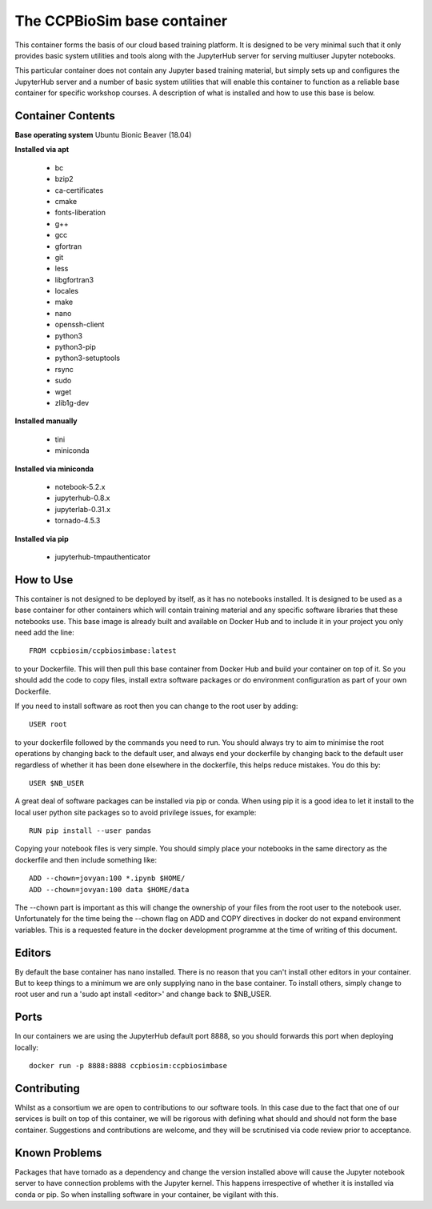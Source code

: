 ============================
The CCPBioSim base container
============================

This container forms the basis of our cloud based training platform. It is
designed to be very minimal such that it only provides basic system utilities
and tools along with the JupyterHub server for serving multiuser Jupyter
notebooks.

This particular container does not contain any Jupyter based training material,
but simply sets up and configures the JupyterHub server and a number of basic
system utilities that will enable this container to function as a reliable base
container for specific workshop courses. A description of what is installed and
how to use this base is below.

Container Contents
------------------

**Base operating system** Ubuntu Bionic Beaver (18.04)

**Installed via apt**

    - bc
    - bzip2
    - ca-certificates
    - cmake
    - fonts-liberation
    - g++
    - gcc
    - gfortran
    - git
    - less
    - libgfortran3
    - locales
    - make
    - nano
    - openssh-client
    - python3
    - python3-pip
    - python3-setuptools
    - rsync
    - sudo
    - wget
    - zlib1g-dev

**Installed manually**

    - tini
    - miniconda

**Installed via miniconda**

    - notebook-5.2.x
    - jupyterhub-0.8.x
    - jupyterlab-0.31.x
    - tornado-4.5.3

**Installed via pip**

    - jupyterhub-tmpauthenticator


How to Use
----------

This container is not designed to be deployed by itself, as it has no notebooks
installed. It is designed to be used as a base container for other containers
which will contain training material and any specific software libraries that 
these notebooks use. This base image is already built and available on Docker
Hub and to include it in your project you only need add the line::

    FROM ccpbiosim/ccpbiosimbase:latest

to your Dockerfile. This will then pull this base container from Docker Hub and
build your container on top of it. So you should add the code to copy files,
install extra software packages or do environment configuration as part of your
own Dockerfile.

If you need to install software as root then you can change to the root user by
adding::

    USER root

to your dockerfile followed by the commands you need to run. You should always
try to aim to minimise the root operations by changing back to the default user,
and always end your dockerfile by changing back to the default user regardless
of whether it has been done elsewhere in the dockerfile, this helps reduce
mistakes. You do this by::

    USER $NB_USER

A great deal of software packages can be installed via pip or conda. When using
pip it is a good idea to let it install to the local user python site packages
so to avoid privilege issues, for example::

    RUN pip install --user pandas

Copying your notebook files is very simple. You should simply place your
notebooks in the same directory as the dockerfile and then include something
like::

    ADD --chown=jovyan:100 *.ipynb $HOME/
    ADD --chown=jovyan:100 data $HOME/data

The --chown part is important as this will change the ownership of your files
from the root user to the notebook user. Unfortunately for the time being the
--chown flag on ADD and COPY directives in docker do not expand environment
variables. This is a requested feature in the docker development programme at
the time of writing of this document. 

Editors
-------

By default the base container has nano installed. There is no reason that you
can't install other editors in your container. But to keep things to a minimum
we are only supplying nano in the base container. To install others, simply
change to root user and run a 'sudo apt install <editor>' and change back to 
$NB_USER.

Ports
-----

In our containers we are using the JupyterHub default port 8888, so you should
forwards this port when deploying locally::

    docker run -p 8888:8888 ccpbiosim:ccpbiosimbase

Contributing
------------

Whilst as a consortium we are open to contributions to our software tools. In
this case due to the fact that one of our services is built on top of this
container, we will be rigorous with defining what should and should not form
the base container. Suggestions and contributions are welcome, and they will be
scrutinised via code review prior to acceptance.

Known Problems
--------------

Packages that have tornado as a dependency and change the version installed
above will cause the Jupyter notebook server to have connection problems with
the Jupyter kernel. This happens irrespective of whether it is installed via
conda or pip. So when installing software in your container, be vigilant with
this. 

